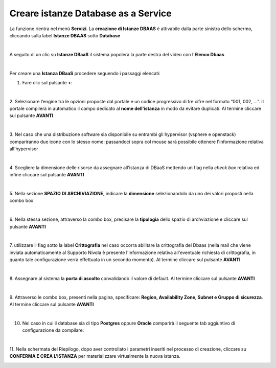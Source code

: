 .. _Creare_DBAAS:

**Creare istanze Database as a Service**
****************************************

La funzione rientra nel menù **Servizi**. La **creazione di Istanze DBAAS** è attivabile dalla parte
sinistra dello schermo, cliccando sulla label **Istanze DBAAS** sotto **Database**

.. image:: img/DBAAS_innesco.png

|

A seguito di un clic su **Istanze DBaaS** il sistema popolerà la
parte destra del video con l'**Elenco Dbaas**

.. image:: img/DBAAS_Elenco.png

|

Per creare una **Istanza DBaaS** procedere seguendo i passaggi elencati:

1. Fare clic sul pulsante **+**:

.. image:: img/Add_VM.png

|

2. Selezionare l’engine tra le opzioni proposte dal portale e un codice progressivo di tre cifre nel formato 
“001, 002, …”. Il portale compilerà in automatico il campo dedicato al **nome dell’istanza** in modo da evitare duplicati. 
Al termine cliccare sul pulsante **AVANTI**

.. image:: img/DBAAS_scegli_engine.png

|

3. Nel caso che una distribuzione software sia disponibile su entrambi gli hypervisor (vsphere e openstack) compariranno due icone con lo stesso nome:
passandoci sopra col mouse sarà possibile ottenere l'informazione relativa all'hypervisor

.. image:: img/14.1_hypervDbaas1.png

.. image:: img/14.1_hypervDbaas2.png

|

4. Scegliere la dimensione delle risorse da assegnare all'istanza di DBaaS
mettendo un flag nella *check box* relativa ed infine
cliccare sul pulsante **AVANTI**

.. image:: img/DBAAS_scegli_tipo_istanza.png

|

5. Nella sezione **SPAZIO DI ARCHIVIAZIONE**,
indicare la **dimensione** selezionandolo da uno dei valori proposti
nella combo box

.. image:: img/DBAAS_scegli_dimensione.png

|

6. Nella stessa sezione, attraverso la combo box,
precisare la **tipologia** dello spazio di archviazione
e cliccare sul pulsante **AVANTI**

.. image:: img/DBAAS_scegli_tipologia.png

|

7. utilizzare il flag sotto la label **Crittografia** nel caso occorra abilitare la crittografia del Dbaas
(nella mail che viene inviata automaticamente al Supporto Nivola è presente l'informazione relativa all'eventuale richiesta 
di crittografia, in quanto tale configurazione verrà effettuata in un secondo momento).
Al termine cliccare sul pulsante **AVANTI**

.. image:: img/DBAAS_scegli_tipologia2.png

|

8. Assegnare al sistema la **porta di ascolto** convalidando il valore di default. 
Al termine cliccare sul pulsante **AVANTI**

.. image:: img/DBAAS_scegli_porta.png

|

9. Attraverso le combo box, presenti nella pagina, specificare:
**Region, Availability Zone, Subnet e Gruppo di sicurezza**.
Al termine cliccare sul pulsante **AVANTI**

.. image:: img/DBAAS_scegli_info_finali.png

|

10. Nel caso in cui il database sia di tipo **Postgres** oppure **Oracle** comparirà il seguente tab aggiuntivo di configurazione da compilare:

.. image:: img/14.1_creare_DBAAS21.png

.. image:: img/14.1_creare_DBAAS22.png

|

11. Nella schermata del Riepilogo, dopo aver controllato i parametri inseriti nel processo 
di creazione, cliccare su **CONFERMA E CREA L’ISTANZA** per materializzare virtualmente la nuova istanza.

.. image:: img/DBAAS_finale.png
